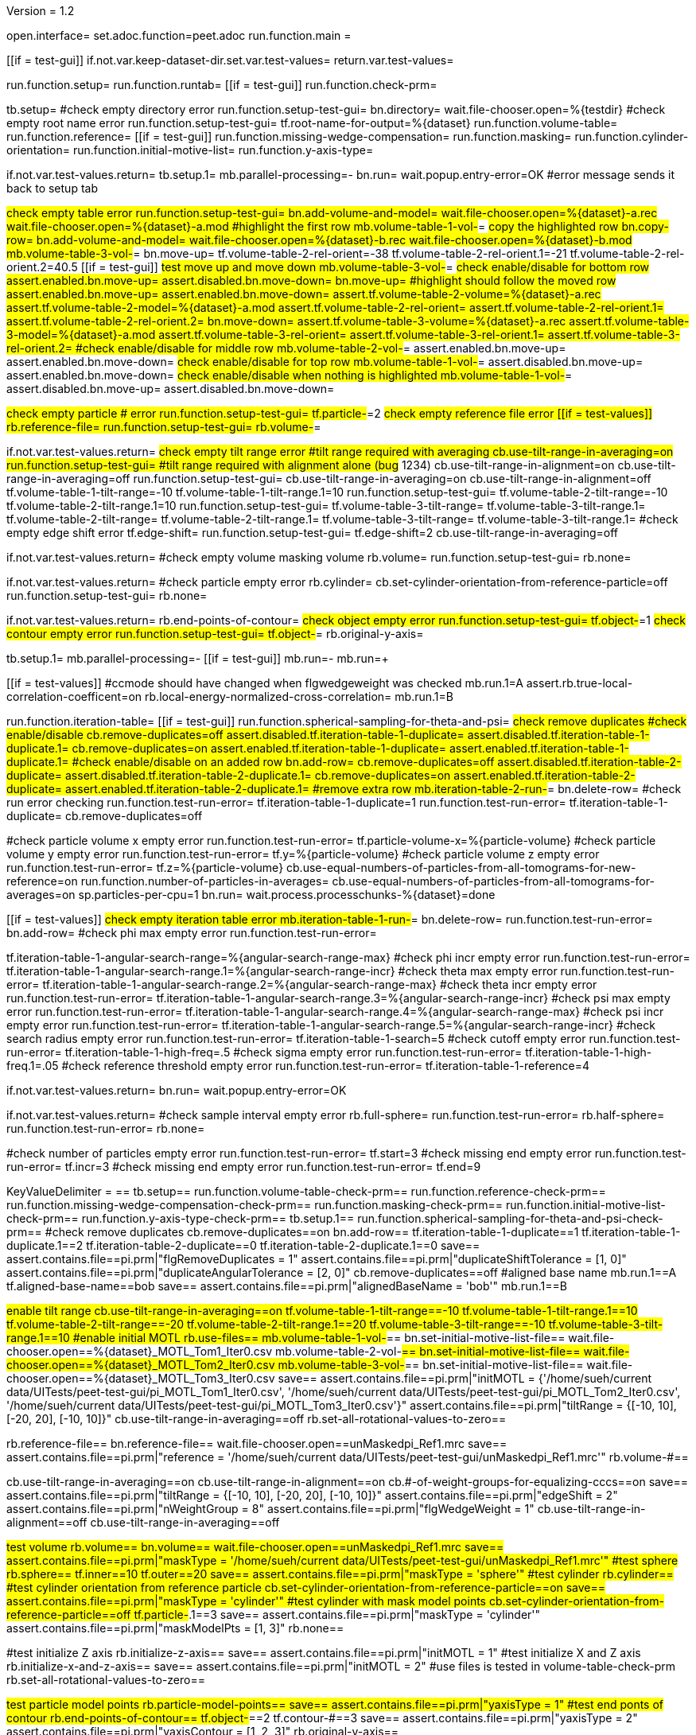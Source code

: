 Version = 1.2

[dialog = peet]
open.interface=
set.adoc.function=peet.adoc
run.function.main =


[function = main]
[[if = test-gui]]
	if.not.var.keep-dataset-dir.set.var.test-values=
	return.var.test-values=
[[]]
run.function.setup=
run.function.runtab=
[[if = test-gui]]
	run.function.check-prm=
[[]]


[function = setup]
tb.setup=
#check empty directory error
run.function.setup-test-gui=
bn.directory=
wait.file-chooser.open=%{testdir}
#check empty root name error
run.function.setup-test-gui=
tf.root-name-for-output=%{dataset}
run.function.volume-table=
run.function.reference=
[[if = test-gui]]
	run.function.missing-wedge-compensation=
	run.function.masking=
	run.function.cylinder-orientation=
	run.function.initial-motive-list=
	run.function.y-axis-type=
[[]]


[function = setup-test-gui]
if.not.var.test-values.return=
tb.setup.1=
mb.parallel-processing=-
bn.run=
wait.popup.entry-error=OK
#error message sends it back to setup tab


[function = volume-table]
#check empty table error
run.function.setup-test-gui=
bn.add-volume-and-model=
wait.file-chooser.open=%{dataset}-a.rec
wait.file-chooser.open=%{dataset}-a.mod
#highlight the first row
mb.volume-table-1-vol-#=
#copy the highlighted row
bn.copy-row=
bn.add-volume-and-model=
wait.file-chooser.open=%{dataset}-b.rec
wait.file-chooser.open=%{dataset}-b.mod
mb.volume-table-3-vol-#=
bn.move-up=
tf.volume-table-2-rel-orient=-38
tf.volume-table-2-rel-orient.1=-21
tf.volume-table-2-rel-orient.2=40.5
[[if = test-gui]]
	#test move up and move down
	mb.volume-table-3-vol-#=
	#check enable/disable for bottom row
	assert.enabled.bn.move-up=
	assert.disabled.bn.move-down=
	bn.move-up=
	#highlight should follow the moved row
	assert.enabled.bn.move-up=
	assert.enabled.bn.move-down=
	assert.tf.volume-table-2-volume=%{dataset}-a.rec
	assert.tf.volume-table-2-model=%{dataset}-a.mod
	assert.tf.volume-table-2-rel-orient=
	assert.tf.volume-table-2-rel-orient.1=
	assert.tf.volume-table-2-rel-orient.2=
	bn.move-down=
	assert.tf.volume-table-3-volume=%{dataset}-a.rec
	assert.tf.volume-table-3-model=%{dataset}-a.mod
	assert.tf.volume-table-3-rel-orient=
	assert.tf.volume-table-3-rel-orient.1=
	assert.tf.volume-table-3-rel-orient.2=
	#check enable/disable for middle row
	mb.volume-table-2-vol-#=
	assert.enabled.bn.move-up=
	assert.enabled.bn.move-down=
	#check enable/disable for top row
	mb.volume-table-1-vol-#=
	assert.disabled.bn.move-up=
	assert.enabled.bn.move-down=
	#check enable/disable when nothing is highlighted
	mb.volume-table-1-vol-#=
	assert.disabled.bn.move-up=
	assert.disabled.bn.move-down=
[[]]




[function = reference]
#check empty particle # error
run.function.setup-test-gui=
tf.particle-#=2
#check empty reference file error
[[if = test-values]]
	rb.reference-file=
	run.function.setup-test-gui=
	rb.volume-#=
[[]]


[function = missing-wedge-compensation]
if.not.var.test-values.return=
#check empty tilt range error
#tilt range required with averaging
cb.use-tilt-range-in-averaging=on
run.function.setup-test-gui=
#tilt range required with alignment alone (bug# 1234)
cb.use-tilt-range-in-alignment=on
cb.use-tilt-range-in-averaging=off
run.function.setup-test-gui=
cb.use-tilt-range-in-averaging=on
cb.use-tilt-range-in-alignment=off
tf.volume-table-1-tilt-range=-10
tf.volume-table-1-tilt-range.1=10
run.function.setup-test-gui=
tf.volume-table-2-tilt-range=-10
tf.volume-table-2-tilt-range.1=10
run.function.setup-test-gui=
tf.volume-table-3-tilt-range=
tf.volume-table-3-tilt-range.1=
tf.volume-table-2-tilt-range=
tf.volume-table-2-tilt-range.1=
tf.volume-table-3-tilt-range=
tf.volume-table-3-tilt-range.1=
#check empty edge shift error
tf.edge-shift=
run.function.setup-test-gui=
tf.edge-shift=2
cb.use-tilt-range-in-averaging=off


[function = masking]
if.not.var.test-values.return=
#check empty volume masking volume
rb.volume=
run.function.setup-test-gui=
rb.none=


[function = cylinder-orientation]
if.not.var.test-values.return=
#check particle empty error
rb.cylinder=
cb.set-cylinder-orientation-from-reference-particle=off
run.function.setup-test-gui=
rb.none=

[function = initial-motive-list]


[function = y-axis-type]
if.not.var.test-values.return=
rb.end-points-of-contour=
#check object empty error
run.function.setup-test-gui=
tf.object-#=1
#check contour empty error
run.function.setup-test-gui=
tf.object-#=
rb.original-y-axis=


[function = runtab]
tb.setup.1=
mb.parallel-processing=-
[[if = test-gui]]
	mb.run=-
	mb.run=+
[[]]
[[if = test-values]]
	#ccmode should have changed when flgwedgeweight was checked
	mb.run.1=A
	assert.rb.true-local-correlation-coefficent=on
	rb.local-energy-normalized-cross-correlation=
	mb.run.1=B
[[]]
run.function.iteration-table=
[[if = test-gui]]
	run.function.spherical-sampling-for-theta-and-psi=
	#check remove duplicates
	#check enable/disable
	cb.remove-duplicates=off
	assert.disabled.tf.iteration-table-1-duplicate=
	assert.disabled.tf.iteration-table-1-duplicate.1=
	cb.remove-duplicates=on
	assert.enabled.tf.iteration-table-1-duplicate=
	assert.enabled.tf.iteration-table-1-duplicate.1=
	#check enable/disable on an added row
	bn.add-row=
	cb.remove-duplicates=off
	assert.disabled.tf.iteration-table-2-duplicate=
	assert.disabled.tf.iteration-table-2-duplicate.1=
	cb.remove-duplicates=on
	assert.enabled.tf.iteration-table-2-duplicate=
	assert.enabled.tf.iteration-table-2-duplicate.1=
	#remove extra row
	mb.iteration-table-2-run-#=
	bn.delete-row=
	#check run error checking
	run.function.test-run-error=
	tf.iteration-table-1-duplicate=1
	run.function.test-run-error=
	tf.iteration-table-1-duplicate=
	cb.remove-duplicates=off
[[]]
#check particle volume x empty error
run.function.test-run-error=
tf.particle-volume-x=%{particle-volume}
#check particle volume y empty error
run.function.test-run-error=
tf.y=%{particle-volume}
#check particle volume z empty error
run.function.test-run-error=
tf.z=%{particle-volume}
cb.use-equal-numbers-of-particles-from-all-tomograms-for-new-reference=on
run.function.number-of-particles-in-averages=
cb.use-equal-numbers-of-particles-from-all-tomograms-for-averages=on
sp.particles-per-cpu=1
bn.run=
wait.process.processchunks-%{dataset}=done


[function = iteration-table]
[[if = test-values]]
	#check empty iteration table error
	mb.iteration-table-1-run-#=
	bn.delete-row=
	run.function.test-run-error=
	bn.add-row=
	#check phi max empty error
	run.function.test-run-error=
[[]]
tf.iteration-table-1-angular-search-range=%{angular-search-range-max}
#check phi incr empty error
run.function.test-run-error=
tf.iteration-table-1-angular-search-range.1=%{angular-search-range-incr}
#check theta max empty error
run.function.test-run-error=
tf.iteration-table-1-angular-search-range.2=%{angular-search-range-max}
#check theta incr empty error
run.function.test-run-error=
tf.iteration-table-1-angular-search-range.3=%{angular-search-range-incr}
#check psi max empty error
run.function.test-run-error=
tf.iteration-table-1-angular-search-range.4=%{angular-search-range-max}
#check psi incr empty error
run.function.test-run-error=
tf.iteration-table-1-angular-search-range.5=%{angular-search-range-incr}
#check search radius empty error
run.function.test-run-error=
tf.iteration-table-1-search=5
#check cutoff empty error
run.function.test-run-error=
tf.iteration-table-1-high-freq=.5
#check sigma empty error
run.function.test-run-error=
tf.iteration-table-1-high-freq.1=.05
#check reference threshold empty error
run.function.test-run-error=
tf.iteration-table-1-reference=4


[function = test-run-error]
if.not.var.test-values.return=
bn.run=
wait.popup.entry-error=OK


[function = spherical-sampling-for-theta-and-psi]
if.not.var.test-values.return=
#check sample interval empty error
rb.full-sphere=
run.function.test-run-error=
rb.half-sphere=
run.function.test-run-error=
rb.none=


[function = number-of-particles-in-averages]
#check number of particles empty error
run.function.test-run-error=
tf.start=3
#check missing end empty error
run.function.test-run-error=
tf.incr=3
#check missing end empty error
run.function.test-run-error=
tf.end=9

[function = check-prm]
KeyValueDelimiter = ==
tb.setup==
run.function.volume-table-check-prm==
run.function.reference-check-prm==
run.function.missing-wedge-compensation-check-prm==
run.function.masking-check-prm==
run.function.initial-motive-list-check-prm==
run.function.y-axis-type-check-prm==
tb.setup.1==
run.function.spherical-sampling-for-theta-and-psi-check-prm==
#check remove duplicates
cb.remove-duplicates==on
bn.add-row==
tf.iteration-table-1-duplicate==1
tf.iteration-table-1-duplicate.1==2
tf.iteration-table-2-duplicate==0
tf.iteration-table-2-duplicate.1==0
save==
assert.contains.file==pi.prm|"flgRemoveDuplicates = 1"
assert.contains.file==pi.prm|"duplicateShiftTolerance = [1, 0]"
assert.contains.file==pi.prm|"duplicateAngularTolerance = [2, 0]"
cb.remove-duplicates==off
#aligned base name
mb.run.1==A
tf.aligned-base-name==bob
save==
assert.contains.file==pi.prm|"alignedBaseName = 'bob'"
mb.run.1==B


[function == volume-table-check-prm]
#enable tilt range
cb.use-tilt-range-in-averaging==on
tf.volume-table-1-tilt-range==-10
tf.volume-table-1-tilt-range.1==10
tf.volume-table-2-tilt-range==-20
tf.volume-table-2-tilt-range.1==20
tf.volume-table-3-tilt-range==-10
tf.volume-table-3-tilt-range.1==10
#enable initial MOTL
rb.use-files==
mb.volume-table-1-vol-#==
bn.set-initial-motive-list-file==
wait.file-chooser.open==%{dataset}_MOTL_Tom1_Iter0.csv
mb.volume-table-2-vol-#==
bn.set-initial-motive-list-file==
wait.file-chooser.open==%{dataset}_MOTL_Tom2_Iter0.csv
mb.volume-table-3-vol-#==
bn.set-initial-motive-list-file==
wait.file-chooser.open==%{dataset}_MOTL_Tom3_Iter0.csv
save==
assert.contains.file==pi.prm|"initMOTL = {'/home/sueh/current data/UITests/peet-test-gui/pi_MOTL_Tom1_Iter0.csv', '/home/sueh/current data/UITests/peet-test-gui/pi_MOTL_Tom2_Iter0.csv', '/home/sueh/current data/UITests/peet-test-gui/pi_MOTL_Tom3_Iter0.csv'}"
assert.contains.file==pi.prm|"tiltRange = {[-10, 10], [-20, 20], [-10, 10]}"
cb.use-tilt-range-in-averaging==off
rb.set-all-rotational-values-to-zero==


[function == reference-check-prm]
rb.reference-file==
bn.reference-file==
wait.file-chooser.open==unMaskedpi_Ref1.mrc
save==
assert.contains.file==pi.prm|"reference = '/home/sueh/current data/UITests/peet-test-gui/unMaskedpi_Ref1.mrc'"
rb.volume-#==


[function == missing-wedge-compensation-check-prm]
cb.use-tilt-range-in-averaging==on
cb.use-tilt-range-in-alignment==on
cb.#-of-weight-groups-for-equalizing-cccs==on
save==
assert.contains.file==pi.prm|"tiltRange = {[-10, 10], [-20, 20], [-10, 10]}"
assert.contains.file==pi.prm|"edgeShift = 2"
assert.contains.file==pi.prm|"nWeightGroup = 8"
assert.contains.file==pi.prm|"flgWedgeWeight = 1"
cb.use-tilt-range-in-alignment==off
cb.use-tilt-range-in-averaging==off


[function == masking-check-prm]
#test volume
rb.volume==
bn.volume==
wait.file-chooser.open==unMaskedpi_Ref1.mrc
save==
assert.contains.file==pi.prm|"maskType = '/home/sueh/current data/UITests/peet-test-gui/unMaskedpi_Ref1.mrc'"
#test sphere
rb.sphere==
tf.inner==10
tf.outer==20
save==
assert.contains.file==pi.prm|"maskType = 'sphere'"
#test cylinder
rb.cylinder==
#test cylinder orientation from reference particle
cb.set-cylinder-orientation-from-reference-particle==on
save==
assert.contains.file==pi.prm|"maskType = 'cylinder'"
#test cylinder with mask model points
cb.set-cylinder-orientation-from-reference-particle==off
tf.particle-#.1==3
save==
assert.contains.file==pi.prm|"maskType = 'cylinder'"
assert.contains.file==pi.prm|"maskModelPts = [1, 3]"
rb.none==


[function == initial-motive-list-check-prm]
#test initialize Z axis
rb.initialize-z-axis==
save==
assert.contains.file==pi.prm|"initMOTL = 1"
#test initialize X and Z axis
rb.initialize-x-and-z-axis==
save==
assert.contains.file==pi.prm|"initMOTL = 2"
#use files is tested in volume-table-check-prm
rb.set-all-rotational-values-to-zero==


[function == y-axis-type-check-prm]
#test particle model points
rb.particle-model-points==
save==
assert.contains.file==pi.prm|"yaxisType = 1"
#test end ponts of contour
rb.end-points-of-contour==
tf.object-#==2
tf.contour-#==3
save==
assert.contains.file==pi.prm|"yaxisType = 2"
assert.contains.file==pi.prm|"yaxisContour = [1, 2, 3]"
rb.original-y-axis==


[function == iteration-table-check-prm]
cb.remove-duplicates==on
mb.iteration-table-1-duplicate==2
mb.iteration-table-1-duplicate.1==3
save==
assert.contains.file==pi.prm|"flgRemoveDuplicates = 1"
assert.contains.file==pi.prm|"duplicateShiftTolerance = {2}"
assert.contains.file==pi.prm|"duplicateAngularTolerance = {3}"
cb.remove-duplicates==off

[function == spherical-sampling-for-theta-and-psi-check-prm]
#test full sphere
rb.full-sphere==
tf.sample-interval==3
save==
assert.contains.file==pi.prm|"sampleSphere = 'full'"
assert.contains.file==pi.prm|"sampleInterval = 3"
#test half sphere
rb.half-sphere==
save==
assert.contains.file==pi.prm|"sampleSphere = 'half'"
assert.contains.file==pi.prm|"sampleInterval = 3"
rb.none==


[function == number-of-particles-in-averages-check-prm]
tf.additional-numbers==4
save==
assert.contains.file==pi.prm|"lstThresholds = [3:3:9, 4]"


[function == cross-correlation-measure-check-prm]
rb.local-energy-normalized-cross-correlation==
save==
assert.contains.file==pi.prm|"CCMode = 0"
rb.true-local-correlation-coefficent==
KeyValueDelimiter == =
